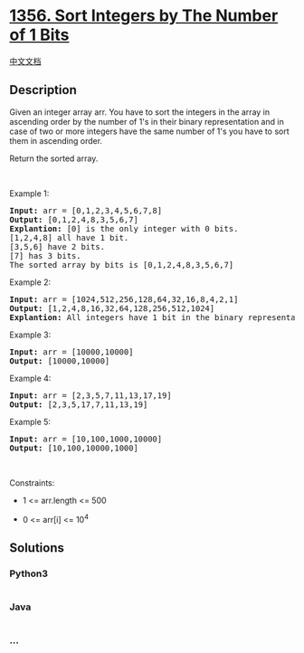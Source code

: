 * [[https://leetcode.com/problems/sort-integers-by-the-number-of-1-bits][1356.
Sort Integers by The Number of 1 Bits]]
  :PROPERTIES:
  :CUSTOM_ID: sort-integers-by-the-number-of-1-bits
  :END:
[[./solution/1300-1399/1356.Sort Integers by The Number of 1 Bits/README.org][中文文档]]

** Description
   :PROPERTIES:
   :CUSTOM_ID: description
   :END:

#+begin_html
  <p>
#+end_html

Given an integer array arr. You have to sort the integers in the
array in ascending order by the number of 1's in their binary
representation and in case of two or more integers have the same number
of 1's you have to sort them in ascending order.

#+begin_html
  </p>
#+end_html

#+begin_html
  <p>
#+end_html

Return the sorted array.

#+begin_html
  </p>
#+end_html

#+begin_html
  <p>
#+end_html

 

#+begin_html
  </p>
#+end_html

#+begin_html
  <p>
#+end_html

Example 1:

#+begin_html
  </p>
#+end_html

#+begin_html
  <pre>
  <strong>Input:</strong> arr = [0,1,2,3,4,5,6,7,8]
  <strong>Output:</strong> [0,1,2,4,8,3,5,6,7]
  <strong>Explantion:</strong> [0] is the only integer with 0 bits.
  [1,2,4,8] all have 1 bit.
  [3,5,6] have 2 bits.
  [7] has 3 bits.
  The sorted array by bits is [0,1,2,4,8,3,5,6,7]
  </pre>
#+end_html

#+begin_html
  <p>
#+end_html

Example 2:

#+begin_html
  </p>
#+end_html

#+begin_html
  <pre>
  <strong>Input:</strong> arr = [1024,512,256,128,64,32,16,8,4,2,1]
  <strong>Output:</strong> [1,2,4,8,16,32,64,128,256,512,1024]
  <strong>Explantion:</strong> All integers have 1 bit in the binary representation, you should just sort them in ascending order.
  </pre>
#+end_html

#+begin_html
  <p>
#+end_html

Example 3:

#+begin_html
  </p>
#+end_html

#+begin_html
  <pre>
  <strong>Input:</strong> arr = [10000,10000]
  <strong>Output:</strong> [10000,10000]
  </pre>
#+end_html

#+begin_html
  <p>
#+end_html

Example 4:

#+begin_html
  </p>
#+end_html

#+begin_html
  <pre>
  <strong>Input:</strong> arr = [2,3,5,7,11,13,17,19]
  <strong>Output:</strong> [2,3,5,17,7,11,13,19]
  </pre>
#+end_html

#+begin_html
  <p>
#+end_html

Example 5:

#+begin_html
  </p>
#+end_html

#+begin_html
  <pre>
  <strong>Input:</strong> arr = [10,100,1000,10000]
  <strong>Output:</strong> [10,100,10000,1000]
  </pre>
#+end_html

#+begin_html
  <p>
#+end_html

 

#+begin_html
  </p>
#+end_html

#+begin_html
  <p>
#+end_html

Constraints:

#+begin_html
  </p>
#+end_html

#+begin_html
  <ul>
#+end_html

#+begin_html
  <li>
#+end_html

1 <= arr.length <= 500

#+begin_html
  </li>
#+end_html

#+begin_html
  <li>
#+end_html

0 <= arr[i] <= 10^4

#+begin_html
  </li>
#+end_html

#+begin_html
  </ul>
#+end_html

** Solutions
   :PROPERTIES:
   :CUSTOM_ID: solutions
   :END:

#+begin_html
  <!-- tabs:start -->
#+end_html

*** *Python3*
    :PROPERTIES:
    :CUSTOM_ID: python3
    :END:
#+begin_src python
#+end_src

*** *Java*
    :PROPERTIES:
    :CUSTOM_ID: java
    :END:
#+begin_src java
#+end_src

*** *...*
    :PROPERTIES:
    :CUSTOM_ID: section
    :END:
#+begin_example
#+end_example

#+begin_html
  <!-- tabs:end -->
#+end_html
